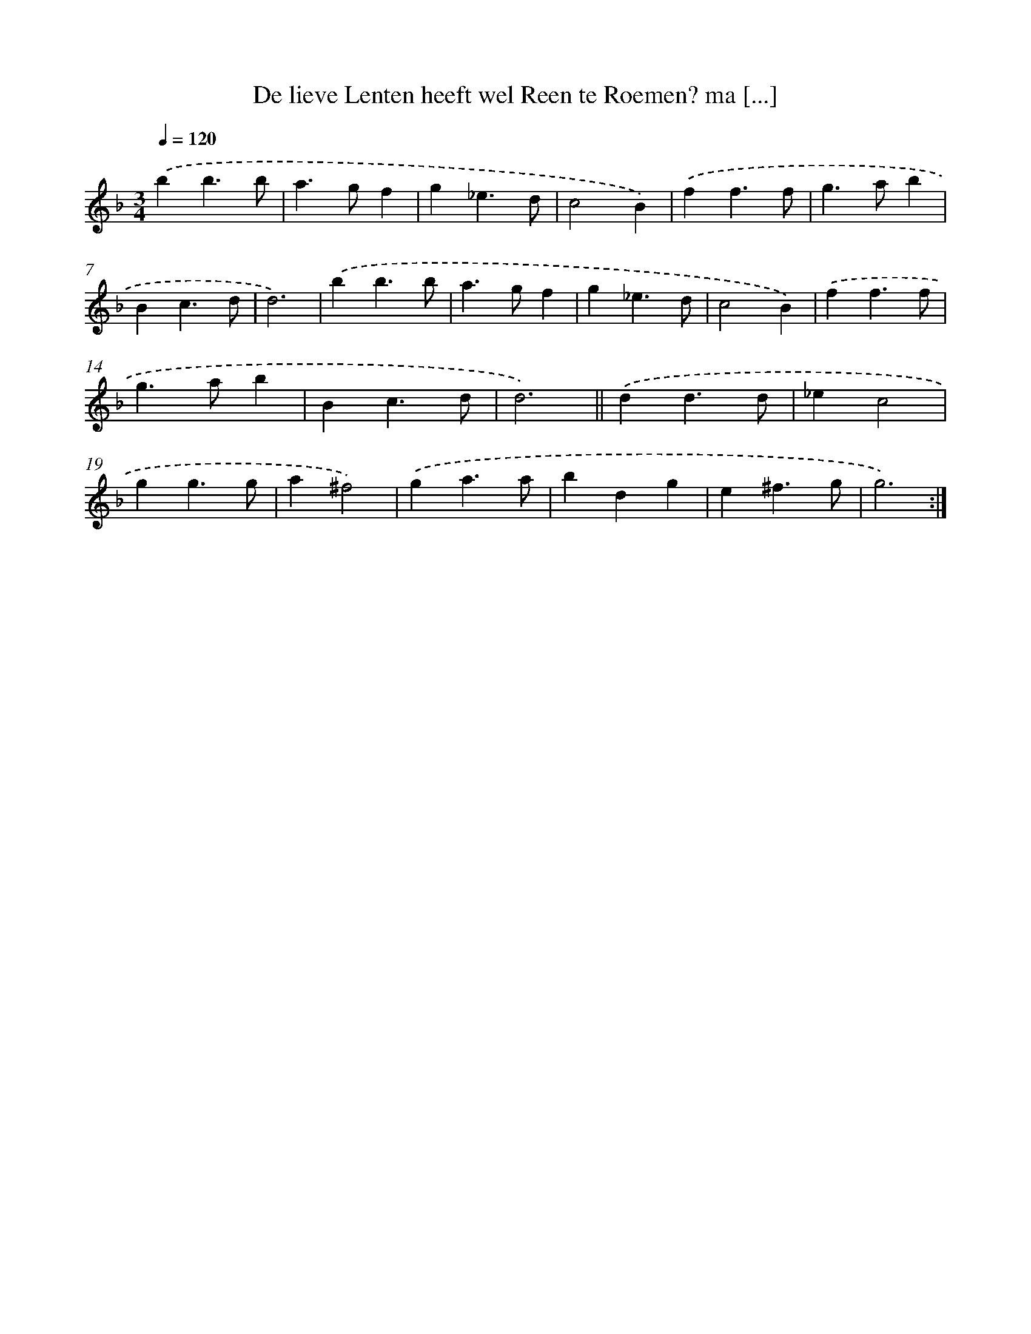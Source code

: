 X: 16718
T: De lieve Lenten heeft wel Reen te Roemen? ma [...]
%%abc-version 2.0
%%abcx-abcm2ps-target-version 5.9.1 (29 Sep 2008)
%%abc-creator hum2abc beta
%%abcx-conversion-date 2018/11/01 14:38:06
%%humdrum-veritas 922262145
%%humdrum-veritas-data 1812536855
%%continueall 1
%%barnumbers 0
L: 1/4
M: 3/4
Q: 1/4=120
K: F clef=treble
.('bb3/b/ |
a>gf |
g_e3/d/ |
c2B) |
.('ff3/f/ |
g>ab |
Bc3/d/ |
d3) |
.('bb3/b/ |
a>gf |
g_e3/d/ |
c2B) |
.('ff3/f/ |
g>ab |
Bc3/d/ |
d3) ||
.('dd3/d/ [I:setbarnb 18]|
_ec2 |
gg3/g/ |
a^f2) |
.('ga3/a/ |
bdg |
e^f3/g/ |
g3) :|]
